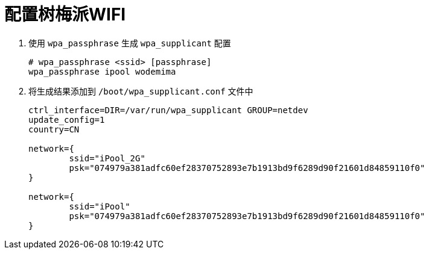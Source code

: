 = 配置树梅派WIFI

1. 使用 `wpa_passphrase` 生成 `wpa_supplicant` 配置
+
[source, bash]
----
# wpa_passphrase <ssid> [passphrase]
wpa_passphrase ipool wodemima
----
+
2. 将生成结果添加到 `/boot/wpa_supplicant.conf` 文件中
[source, plantext]
+
----
ctrl_interface=DIR=/var/run/wpa_supplicant GROUP=netdev
update_config=1
country=CN

network={
	ssid="iPool_2G"
	psk="074979a381adfc60ef28370752893e7b1913bd9f6289d90f21601d84859110f0"
}

network={
	ssid="iPool"
	psk="074979a381adfc60ef28370752893e7b1913bd9f6289d90f21601d84859110f0"
}
----

